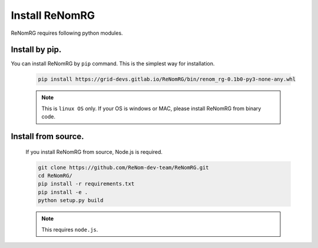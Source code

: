 Install ReNomRG
===============

ReNomRG requires following python modules.

Install by pip.
~~~~~~~~~~~~~~~~

You can install ReNomRG by ``pip`` command. This is the simplest way for installation.


  .. code-block:: shell

      pip install https://grid-devs.gitlab.io/ReNomRG/bin/renom_rg-0.1b0-py3-none-any.whl


  .. note::

      This is ``linux OS`` only. If your OS is windows or MAC, please install ReNomRG
      from binary code.


Install from source.
~~~~~~~~~~~~~~~~~~~~

    If you install ReNomRG from source, Node.js is required.

    .. code-block:: shell

        git clone https://github.com/ReNom-dev-team/ReNomRG.git
        cd ReNomRG/
        pip install -r requirements.txt
        pip install -e .
        python setup.py build

    .. note ::

        This requires ``node.js``.
